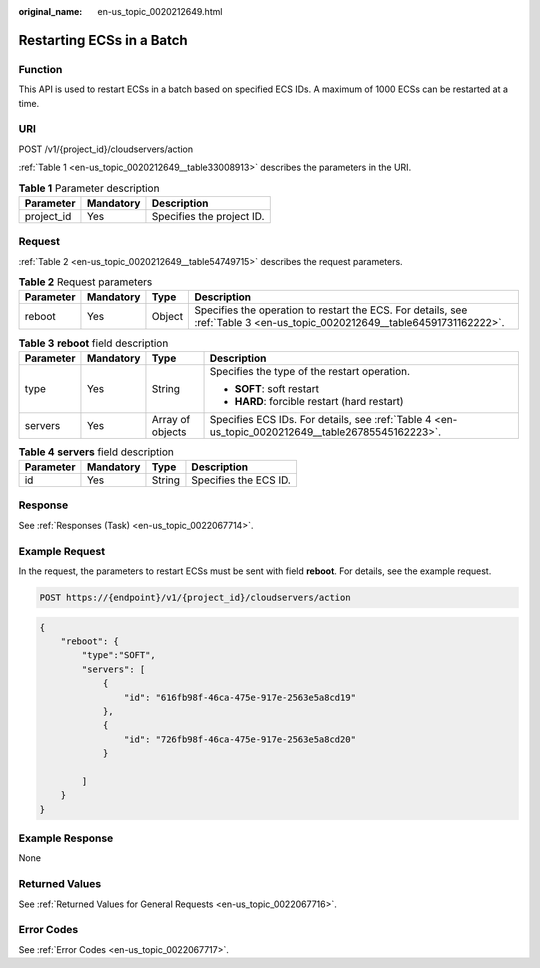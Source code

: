:original_name: en-us_topic_0020212649.html

.. _en-us_topic_0020212649:

Restarting ECSs in a Batch
==========================

Function
--------

This API is used to restart ECSs in a batch based on specified ECS IDs. A maximum of 1000 ECSs can be restarted at a time.

URI
---

POST /v1/{project_id}/cloudservers/action

:ref:`Table 1 <en-us_topic_0020212649__table33008913>` describes the parameters in the URI.

.. _en-us_topic_0020212649__table33008913:

.. table:: **Table 1** Parameter description

   ========== ========= =========================
   Parameter  Mandatory Description
   ========== ========= =========================
   project_id Yes       Specifies the project ID.
   ========== ========= =========================

Request
-------

:ref:`Table 2 <en-us_topic_0020212649__table54749715>` describes the request parameters.

.. _en-us_topic_0020212649__table54749715:

.. table:: **Table 2** Request parameters

   +-----------+-----------+--------+----------------------------------------------------------------------------------------------------------------------------+
   | Parameter | Mandatory | Type   | Description                                                                                                                |
   +===========+===========+========+============================================================================================================================+
   | reboot    | Yes       | Object | Specifies the operation to restart the ECS. For details, see :ref:`Table 3 <en-us_topic_0020212649__table64591731162222>`. |
   +-----------+-----------+--------+----------------------------------------------------------------------------------------------------------------------------+

.. _en-us_topic_0020212649__table64591731162222:

.. table:: **Table 3** **reboot** field description

   +-----------------+-----------------+------------------+---------------------------------------------------------------------------------------------------+
   | Parameter       | Mandatory       | Type             | Description                                                                                       |
   +=================+=================+==================+===================================================================================================+
   | type            | Yes             | String           | Specifies the type of the restart operation.                                                      |
   |                 |                 |                  |                                                                                                   |
   |                 |                 |                  | -  **SOFT**: soft restart                                                                         |
   |                 |                 |                  | -  **HARD**: forcible restart (hard restart)                                                      |
   +-----------------+-----------------+------------------+---------------------------------------------------------------------------------------------------+
   | servers         | Yes             | Array of objects | Specifies ECS IDs. For details, see :ref:`Table 4 <en-us_topic_0020212649__table26785545162223>`. |
   +-----------------+-----------------+------------------+---------------------------------------------------------------------------------------------------+

.. _en-us_topic_0020212649__table26785545162223:

.. table:: **Table 4** **servers** field description

   ========= ========= ====== =====================
   Parameter Mandatory Type   Description
   ========= ========= ====== =====================
   id        Yes       String Specifies the ECS ID.
   ========= ========= ====== =====================

Response
--------

See :ref:`Responses (Task) <en-us_topic_0022067714>`.

Example Request
---------------

In the request, the parameters to restart ECSs must be sent with field **reboot**. For details, see the example request.

.. code-block::

   POST https://{endpoint}/v1/{project_id}/cloudservers/action

.. code-block::

   {
       "reboot": {
           "type":"SOFT",
           "servers": [
               {
                   "id": "616fb98f-46ca-475e-917e-2563e5a8cd19"
               },
               {
                   "id": "726fb98f-46ca-475e-917e-2563e5a8cd20"
               }

           ]
       }
   }

Example Response
----------------

None

Returned Values
---------------

See :ref:`Returned Values for General Requests <en-us_topic_0022067716>`.

Error Codes
-----------

See :ref:`Error Codes <en-us_topic_0022067717>`.
